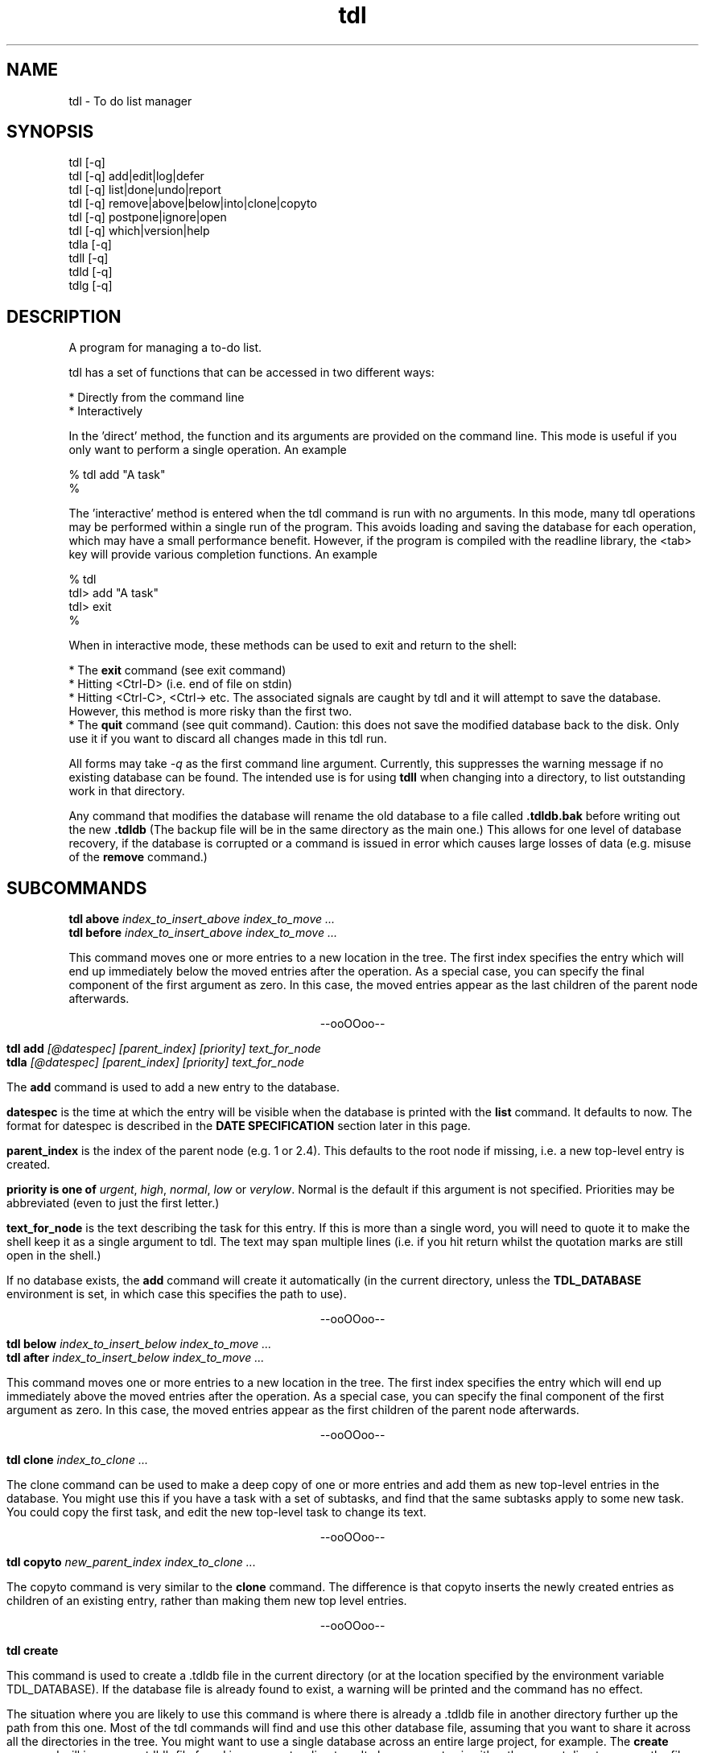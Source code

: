 .TH "tdl" 1 "July 2002" "1.3"
.SH NAME
tdl \- To do list manager
.SH SYNOPSIS
tdl  [-q]
.br
tdl  [-q] add|edit|log|defer
.br
tdl  [-q] list|done|undo|report
.br
tdl  [-q] remove|above|below|into|clone|copyto
.br
tdl  [-q] postpone|ignore|open
.br
tdl  [-q] which|version|help
.br
tdla [-q]
.br
tdll [-q]
.br
tdld [-q]
.br
tdlg [-q]

.SH DESCRIPTION
A program for managing a to-do list.
.PP
tdl has a set of functions that can be accessed in two different ways:

    * Directly from the command line
    * Interactively

In the 'direct' method, the function and its arguments are provided on the 
command line. This mode is useful if you only want to perform a single 
operation. An example

    % tdl add "A task"
    %

The 'interactive' method is entered when the tdl command is run with no 
arguments. In this mode, many tdl operations may be performed within a 
single run of the program. This avoids loading and saving the database 
for each operation, which may have a small performance benefit. 
However, if the program is compiled with the readline library, the 
<tab> key will provide various completion functions. An example

    % tdl
    tdl> add "A task"
    tdl> exit
    %

When in interactive mode, these methods can be used to exit and return 
to the shell:

* The 
.B exit 
command (see exit command)
.br
* Hitting <Ctrl-D> (i.e. end of file on stdin)
.br
* Hitting <Ctrl-C>, <Ctrl-\> etc. The associated signals are caught by 
tdl and it will attempt to save the database. However, this method is 
more risky than the first two.
.br
* The 
.B quit 
command (see quit command). Caution: this does not save the 
modified database back to the disk. Only use it if you want to discard 
all changes made in this tdl run. 

.pp
All forms may take
.I -q
as the first command line argument.  Currently, this suppresses the warning
message if no existing database can be found.  The intended use is for using
.B tdll
when changing into a directory, to list outstanding work in that directory.
.PP
Any command that modifies the database will rename the old database to a file
called
.B .tdldb.bak
before writing out the new
.B .tdldb
(The backup file will be in the same directory as the main one.)  This allows
for one level of database recovery, if the database is corrupted or a command
is issued in error which causes large losses of data (e.g. misuse of the
.B remove
command.)


.SH SUBCOMMANDS
.B tdl above
.I index_to_insert_above
.I index_to_move ...
.br
.B tdl before
.I index_to_insert_above
.I index_to_move ...
.PP
This command moves one or more entries to a new location in the tree.  The
first index specifies the entry which will end up immediately below the moved
entries after the operation.  As a special case, you can specify the final
component of the first argument as zero.  In this case, the moved entries
appear as the last children of the parent node afterwards.
.P
.ce 1
--ooOOoo--
.PP
.B tdl add
.I [@datespec]
.I [parent_index]
.I [priority]
.I text_for_node
.br
.B tdla
.I [@datespec]
.I [parent_index]
.I [priority]
.I text_for_node
.PP
The
.B add
command is used to add a new entry to the database.
.PP
.B datespec
is the time at which the entry will be visible when the database is printed
with the
.B list
command.  It defaults to now.  The format for datespec is described in the
.B "DATE SPECIFICATION"
section later in this page.
.PP
.B parent_index
is the index of the parent node (e.g. 1 or 2.4).  This defaults to the root
node if missing, i.e. a new top-level entry is created.
.PP
.B priority is one of
.IR urgent ,
.IR high ,
.IR normal ,
.IR low " or"
.IR verylow .
Normal is the default if this argument is not specified.  Priorities may be
abbreviated (even to just the first letter.)
.PP
.B text_for_node
is the text describing the task for this entry.  If this is more than a single
word, you will need to quote it to make the shell keep it as a single argument
to tdl.  The text may span multiple lines (i.e. if you hit return whilst the
quotation marks are still open in the shell.)
.PP
If no database exists, the
.B add
command will create it automatically (in the current directory, unless the
.B TDL_DATABASE
environment is set, in which case this specifies the path to use).
.P
.ce 1
--ooOOoo--
.PP
.B tdl below
.I index_to_insert_below
.I index_to_move ...
.br
.B tdl after
.I index_to_insert_below
.I index_to_move ...
.PP
This command moves one or more entries to a new location in the tree.  The
first index specifies the entry which will end up immediately above the moved
entries after the operation.  As a special case, you can specify the final
component of the first argument as zero.  In this case, the moved entries
appear as the first children of the parent node afterwards.
.P
.ce 1
--ooOOoo--
.PP
.B tdl clone
.I index_to_clone ...
.PP
The clone command can be used to make a deep copy of one or more entries and 
add them as new top-level entries in the database. You might use this if you 
have a task with a set of subtasks, and find that the same subtasks apply to 
some new task. You could copy the first task, and edit the new top-level task 
to change its text. 
.P
.ce 1
--ooOOoo--
.PP
.B tdl copyto
.I new_parent_index
.I index_to_clone ...
.PP
The copyto command is very similar to the 
.B clone 
command. The difference is that copyto inserts the newly created entries as 
children of an existing entry, rather than making them new top level entries. 
.P
.ce 1
--ooOOoo--
.PP
.B tdl create
.PP
This command is used to create a .tdldb file in the current
directory (or at the location specified by the environment variable
TDL_DATABASE).  If the database file is already found to exist, a warning will
be printed and the command has no effect.
.PP
The situation where you are likely to use this command is where there is
already a .tdldb file in another directory further up the path from this one.
Most of the tdl commands will find and use this other database file, assuming
that you want to share it across all the directories in the tree.  You might
want to use a single database across an entire large project, for example.  The
.B create
command will ignore any .tdldb file found in an ancestor directory.  It always
operates in either the current directory or on the file pointed to by
TDL_DATABASE.
.P
.ce 1
--ooOOoo--
.PP
.B tdl defer
.I @datespec
.I entry_index...
.PP
This command is used to modify the time at which an entry appears to have been
submitted.  For example, if there is a task that doesn't have to be started for
a week, it can be deferred to avoid it cluttering up the output of
.B list
until then.  Note that the postpone command is just an extreme version of the
defer command.
.P
Deferred entries can be reactivated right away with the open command.
.P
.ce 1
--ooOOoo--
.PP
.B tdl done
.I @datespec
.I index_of_done_entry ...
.PP
.B tdld
.I @datespec
.I index_of_done_entry ...
.PP
The
.B done
command is used to mark one or more tasks as completed.  The effects are as follows:
.IP o
The entries no longer appear on the default listing (tdl list / tdll)
.IP o
The entries are eligible to appear on the report list (tdl report)
.IP o
The entries are eligible for removal by the purge command (tdl purge.)
.PP
If the string "..." is appended to an index, it means that entry and all its
descendents.  This provides a quick way to mark a whole sub-tree of tasks as
being completed.
.PP
.B datespec
is the time at which the entry/entries should be marked as having been
completed.  The default is to mark them completed at the current time.  The
competion time of an entry affects whether it is shown by the
.B report
command for a particular range of reported times.
.PP
The format for datespec is described in the
.B "DATE SPECIFICATION"
section later in this page.
.P
.ce 1
--ooOOoo--
.PP
.B tdl edit
.I index_to_change
.I [new_text]
.PP
This command is used to change an entry.
.PP
This command allows the text of an entry to be changed,
.P
.ce 1
--ooOOoo--
.PP
.B exit
.PP
The exit command is used to exit from tdl when it is used in interactive mode. 
The exit command is not available in the command line mode, where it would not 
make sense. 
.br
The exit command writes any pending updates to the database before exiting. 
Compare the 
.B quit 
command, which loses all updates made during the current tdl run. 
.P
.ce 1
--ooOOoo--
.PP
.B tdl export
.I filename
.I index_to_export ...
.PP
This command is used to create a new TDL database (whose name is given by the
.I filename
argument).  The initial contents of the new database are the entries specified
by the list of indices following the filename, in that order.  Each index
becomes a top-level entry of the new database.  The operation is read-only on
the original database.
.P
.ce 1
--ooOOoo--
.PP
.B tdl help
.PP
This command displays a summary of use of each of the commands.
.P
.ce 1
--ooOOoo--
.PP
.B tdl ignore
.I index_to_ignore ...
.PP
The ignore command puts one or more entries into an ignored state. It is 
actually implemented in the same way as marking them as done, but as though 
they were done a very long time ago. Thus, ignored entries will be deleted 
by any subsequent purge operation.
.br
I added this feature because, when applying remove to several entries, I kept 
getting tripped up by the indices changing below the entry that was removed 
(I kept removing the wrong entries later by not using the revised indices). 
Instead, I can ignore them and rely on a periodic purge to clean up the database.
.br
Another use for the ignore command would be to move moribund entries into a 
wastebasket to stop them cluttering up the normal listing, but without removing 
them entirely in case you need to reprieve them later. 
.br
If you need to un-ignore an entry, just 
.B undo 
it
.P
.ce 1
--ooOOoo--
.PP
.B tdl import
.I filename
.PP
This command is used to merge entries from the TDL database
.I filename
into the default TDL database (i.e. the one that most of the other commands
would be accessing).
.PP
You might use this command if you had a number of separate TDL databases, and
wanted to merge their entries to form one combo database.
.P
.ce 1
--ooOOoo--
.PP
.B tdl into
.I new_parent_index
.I indices_to_move ...
.PP
This command moves one or more entries under a new parent entry.  It is
equivalent to the
.B above
command when the
.B new_parent_index
argument has ".0" appended to it.
.P
.ce 1
--ooOOoo--
.PP
.B tdl list
.I [-v]
.I [-a]
.I [-p]
.I [-m]
.I [-1...9]
.I [<min-priority>]
.I [<parent_index>|<search_conditions>...]
.br
.B tdll
.I [-v]
.I [-a]
.I [-p]
.I [-m]
.I [-1...9]
.I [<min-priority>]
.I [<parent_index>|<search_conditions...]
.PP
The
.B list
or it's synonymous
.B ls
command is used to display the entries in the database.  By default, only
entries that have not been marked
.B done
and which don't have start times deferred into the future are shown.  If you
want to display all entries, include the
.B -a
option (which means 'all').  If you want to display the dates and times when
the entries were added and/or done, include the 
.B -v
option (which means 'verbose').
The
.B -p
option stands for postponed. It means that tasks which are 'deferred' or 'postponed' 
are shown as well as open tasks. 
.PP
By default, only entries having normal, high or urgent priority are shown.  To
change the minimum priority shown, specify the
.B min-priority
argument.  For example, 'tdll h' will only show entries with priority high or
urgent.
.PP
By default, the whole database is scanned.  If you only want to show part(s) of
the database, additional arguments can be given.  These are the indices of the
top node of each part of the database you want to show.  So if your database
contains entries with indices 1, 2, 2.1, 2.2, 2.2.1, 3 and 4, the command
.PP
tdl list -a 2
.PP
will show all entries 2, 2.1, 2.2 and 2.2.1, whether or not they are completed.
.PP
Also by default, all entries in the database, at any depth, will be shown.  If
you only wish to show 'top-level' entries, for example, you can use
.PP
tdl list -1
.PP
This lists level-1 entries.  Any level-1 entry with hidden child entries
underneath it will show a summary of how many such children there are.  For
example, the output
.PP
3 [2/7] A top level entry
.PP
means that the entry with index 3 has a total of 7 entries underneath it, of
which 2 are still open and 5 are completed (i.e. they've had 'tdl done' applied
to them.)
.PP
Because the single digit arguments are used this way for the 'list' subcommand,
the normal 'negative index' method can't be used to specify an entry a certain
distance from the end of the list.  If you want to do this, use a syntax like
.PP
tdl list -- -1
.PP
to show the last index in the array, or
.PP
tdl list -2 -- -3 -2 -1
.PP
to show level-1 and level-2 entries within the last 3 level-1 entries in the
list.
.PP
Each 
.B search condition 
specifies a case-insensitive substring match that is applied to all parent 
indices further on in the arguments. (If no parent indices are given, all the 
search conditions are and'ed together and applied to filter all the nodes that 
would be shown according to the depth, priority etc arguments).
.PP
Each search condition takes one of the following forms
.PP
    /substring
    /substring/1
.PP
In each case, an entry will match if substring is actually a substring of the 
text of that entry. In the second form (where the number may be 0, 1, 2 or 3), 
a match occurs if there are up to that many errors in the substring. An error 
is a single character inserted, removed or changed.
.PP
This option is most useful if you have a large database and can remember you 
have an entry somewhere containing particular word(s), but can't remember where 
it is.
.PP
If you need regular expression matching, the best approach would be to run 
tdll from the shell and pipe the output to grep. The internal matching does 
approximate matches with keys up to 31 characters. 
.PP
By default, the listing is produced with colour highlighting.  The
.B -m
option can be used to produce a monochrome listing instead.  Alternatively, the
.B TDL_LIST_MONOCHROME
enviroment variable can be set (to any value) to achieve the same effect.
.PP
The colours are assigned as follows:
.PP
.TS
tab(&);
l | l.
_
Colour & Meaning
_
Red & Urgent task
Yellow & High priority task
White & Normal priority task
Cyan & Low priority task, done task
Blue & Very low priority task
Green & Captions
_
.TE
.P
.ce 1
--ooOOoo--
.PP
.B tdl log
.br
.B tdlg
.PP
This command is used to add a new entry and mark it done immediately.  It is
most useful in conjunction with the
.B report
command, to record unexpected extra tasks you had to do.
.PP
The arguments for the
.B log
command are the same as those for the
.B add
command.
.P
.ce 1
--ooOOoo--
.PP
.B narrow
.I new_root_index
.br
.PP
The 
.B narrow 
command can be used to limit the effects of later commands to operate within 
a particular sub-tree of your database. Because the indices you specify for 
the later operations have the common prefix omitted, this can save typing if 
you have many changes to make within the same subtree.
.P
If your listings are in colour, the common prefix is coloured in blue whilst 
the paths below the root of the sub-tree are shown in the usual green. 
(In monochrome mode, there is no distinction.)
.P
Whilst your view is narrowed, the index of the sub-tree root is shown in square 
brackets between tdl and > (i.e. [2]).
.P
If you want to operate on the sub-tree root entry itself whilst you are 
narrowed, you can use . to specify its index (think: current directory in Unix.)
.P
To reverse the effects of the narrow command, use the 
.B widen 
command (see widen command).
.P
This command is only available when tdl is being run interactively, i.e. when 
you have a tdl prompt. It is not available directly from the shell (where it 
wouldn't make much sense). 
.P
.ce 1
--ooOOoo--
.PP
.B tdl open 
.I index_to_reopen[...] ...
.PP
The open command is used to reverse the effect of the 
.B postpone 
command. Its effect is actually to set the arrival time of the entries to the 
current time. 
.P
.ce 1
--ooOOoo--
.PP
.B tdl postpone
.I index_to_postpone[...] ...
.PP
The postpone command is used to make 1 more more entries postponed. Its effect 
is actually to set the arrival time of the entries a long way in the future 
(i.e. it's an extreme form of the 'deferred' feature available through the add and 
defer commands.) Postponed entries can be re-activated with the 
.B open 
command. 
.P
.ce 1
--ooOOoo--
.PP
.B tdl pri
.I new_priority
.I index_to_change ...
.PP
This command changes the priority of one or more entries.  The indices are in
the same format as those in the output of the
.B list
command.  The
.B new_priority
argument takes the same possible values as for the
.B add
command.
.P
.ce 1
--ooOOoo--
.PP
.B tdl purge
.I since_epoch
.I [entry_index...]
.PP
This command is used to remove old done entries from the database.  It is much more convenient than repeated
.B remove
commands.
.PP
The
.B since_epoch
argument specifies a time.  The format for this argument is described in the
.B "DATE SPECIFICATION"
section later. Entries that were marked done (using the
.B done
command) before that epoch will be purged.
.PP
Zero or more
.B entry_indices
may be given.  These restrict the purging to just those entries and their
descendents.  The default is to purge the entire database.
.P
.ce 1
--ooOOoo--
.PP
.B quit
.PP
The quit command is used to exit from tdl when it is used in interactive mode. 
The quit command is not available in the command line mode, where it would not 
make sense. 
.P
The quit command DOES NOT write any pending updates to the database before 
exiting. Compare the 
.B exit 
command, which does write all updates made during the current tdl run.
.P
The main use for the quit command would be to avoid damaging the database if a serious error had been made. 
.P
.ce 1
--ooOOoo--
.PP
.B tdl remove
.I index_to_remove ...
.B tdl delete
.I index_to_remove ...
.PP
Completely remove one or more entries from the database.  The indices are the
same format as those shown in the output of the
.B done
command.
.PP
If the string "..." is appended to an index, it means that entry and all its
descendents.  This provides a quick way to remove a whole sub-tree of tasks.
.P
.ce 1
--ooOOoo--
.PP
.B tdl report
.I start_time
.I [end_time]
.PP
The
.B report
command produces a report (in bulleted list format) of tasks completed in a
certain time period.  This is useful if (for example) you have to write a
weekly summary of the work you've done.
.PP
The default for the end of the time period is the current time, if the
.B end_time
argument is not present.  The start of the period to report on must always be
specified.  The format for the time arguments is described in the
.B "DATE SPECIFICATION"
section later.
Examples :
.PP
tdl report 1w
.PP
will list all tasks completed in the previous week, whereas
.PP
tdl report 2w 1w
.PP
will list all tasks completed between 2 and 1 weeks ago.
.PP
Where a child entry has been completed in the reporting period, but its parent
has not been completed, the parent text in the report will be surrounded by
'[[' and ']]'.  To give one example, this will happen if the parent has other
child entries that haven't been completed yet.
.P
.ce 1
--ooOOoo--
.PP
.B revert
.PP
The revert command discards any changes made in the session and reloads the 
in-memory database from disc. If you have used the 
.B save 
command in the session, the database will revert to its state at the most 
recent save. Otherwise it will revert to its state when tdl was initially run.
.P
The revert command does not take any arguments. 
.P
.ce 1
--ooOOoo--
.PP
.B save
.PP
The 
.B save
command can be used to write the current in-memory database out to the disc 
database file. The behaviour is currently equivalent to the command exit 
followed by re-running tdl from the shell.

This command is useful if you tend to do long interactive tdl sessions. 
It guards against the risks of
.P
1. accidentally typing quit when you meant exit
.br
2. machine crashes
.br
3. running tdl in another window and seeing a stale copy of the database file. 
.P
The save command does not take any arguments.
.P
.ce 1
--ooOOoo--
.PP
.B tdl undo
.I index_of_entry_to_undo ...
.PP
This command cancels the effect of the
.B done
command for one or more entries, e.g. after they have been mistakenly marked as
done.
.PP
If the string "..." is appended to an index, it means that entry and all its
descendents.  This provides a quick way to re-open a whole sub-tree of tasks.
.P
.ce 1
--ooOOoo--
.PP
.B tdl usage
.PP
Same as
.B tdl help
(q.v.)
.P
.ce 1
--ooOOoo--
.PP
.B tdl version
.PP
Show the version number of the software.
.P
.ce 1
--ooOOoo--
.PP
.B tdl which
.PP
Show the filename of the database that tdl accesses in the current context.
.P
.ce 1
--ooOOoo--
.PP
.B widen
.I n_level
.PP
The optional n_levels parameter tells tdl how many levels to widen the view. 
If the parameter is not specified, it defaults to 1. If you try to widen more 
levels than the depth of the current sub-tree root node, the widening will be 
silently limited to its depth.
.P
This command is only available when tdl is being run interactively, i.e. when 
you have a tdl prompt. It is not available directly from the shell 
(where it wouldn't make much sense). 

.SH Completion facilities
.PP

When tdl has been compiled to use the readline library, the interactive mode 
supports a number of completion functions, activated with the <tab> key.
.P
In particular, the following are supported:

.B Command completion. 
If <tab> is pressed when the command line is empty, a list of possible commands 
will be shown. If <tab> is pressed when a partial command has been typed, the 
command will be completed immediately if possible, otherwise a list of commands 
matching the already-typed prefix will be shown.
.P
.B Help completion. 
If help or usage is already in the buffer, a list of commands will be shown 
(as above). The <tab> completion works in the same way to complete the name of 
the command you want a help summary for.
.P
.B Priority completion. 
If list or priority is at the start of the input buffer and the current word 
starts with a letter, tdl will try to complete the name of a priority level if 
<tab> is pressed.
.P
.B Open task completion. 
If done is at the start of the input buffer, hitting <tab> will show a list of 
task indices that are still open. If part of an index has already been typed, 
the open task indices for which the typed characters are a prefix will be shown.
.P
.B Postpone completion. 
If postpone is at the start of the input buffer, hitting <tab> will show a list 
of tasks that may be postponed. Tasks marked done are excluded. If open is at 
the start of the input buffer, hitting <tab> will show a list of tasks that may 
be opened.
.P
.B Parameter hints. 
If some other command is at the start of the input buffer and <tab> is pressed, 
tdl will show a one-line summary of that command's parameters. 

.SH DATE SPECIFICATIONS
.PP
The commands
.BR add ,
.BR done ,
.BR purge ,
.BR report ,
take arguments defining dates (with add and done it is optional).  Dates may be
specified in several formats, shown by the following examples:
.PP
.TS
tab(&);
l l.
-1h & exactly 1 hour ago
-2d & exactly 2 days ago
+1w & exactly 1 week in the future
+1m & exactly 1 month (30 days) in the future
+2y & exactly 2 years in the future
-1d-0815 & 08:15am yesterday
+1d-08 & 8am tomorrow
+1w-08 & 8am on the same day as today next week
+6h-08 & 8am on the day containing the time 6 hours ahead of now
\.-08 & 8am today
\.-20 & 8pm today
20011020 & absolute : 12 noon on 20th October 2001
011020 & absolute : 12 noon on 20th October 2001 (current century)
1020 & absolute : 12 noon on 20th October 2001 (current century and year)
20 & absolute : 12 noon on 20th October 2001 (current century, year and month)
20011020-081500 & absolute : 08:15am on 20th October 2001
20011020-0815 & absolute : 08:15am on 20th October 2001 (seconds=0)
20011020-08 & absolute : 08:00am on 20th October 2001 (minutes=seconds=0)
011020-08 & absolute : 08:00am on 20th October 2001 (minutes=seconds=0, current century)
etc & (see below)
-sun & 12 noon on the previous Sunday
+sat & 12 noon on the following Saturday
+sat-08 & 8am on the following Saturday
-tue-0815 & 08:15am on the previous Tuesday
etc & (see below)
.TE
.PP
In the 'all-numeric' format, the rule is that dates can have fields omitted
from the start (assumed to be the current value), and times can have fields
omitted from the end (assumed to be zero, except if the hours figure is missing
it is assumed to be 12, since most work is done in the day.)
.PP
In the 'weekday and time' format, the time rule is the same: missing minutes
and seconds are taken as zero and missing hours as 12.  If the weekday is the
same as today, the offset is always 7 days in the required direction.  If the
weekday is not the same as today, the offset will always be less than 7 days in
the required direction.
.PP
In the 'relative' format, when a time is included as well, the procedure is as
follows.  First the time is determined which is the given number of hours, days
etc away from the current time.  Then the specified time on that day is used.
The main use for this is to specify times like '8am yesterday'.  Obviously some
of the more uses of this mode are rather far-fetched.
.PP
For the weekday and relative formats, the sign is actually optional.  The
default sign (implying past (-) or future (+)) will then be assumed depending on
the command as shown below:

.PP
.TS
tab(&);
l l l.
Command & Default & Reason
_
add & + & Add entries with deferred start times
done & - & Entries have been completed at some time in the past
report & - & Reporting on earlier completed tasks not future ones
purge & - & Tasks won't be completed in the future, so no need to purge future ones
.TE

.SH HOMEPAGE
.PP
The homepage for
.B tdl
on the internet is http://www.rc0.org.uk/tdl/
.SH AUTHOR
.PP
The author is Richard P. Curnow <rc@rc0.org.uk>.
.SH ACKNOWLEDGEMENTS
.PP
I got the idea from a program called devtodo.  I liked what that program did
and the command line approach to using it, but I ran into lots of compilation
problems with it on older C++ installations.  The path of least resistance
turned out to be to hack up a C program to do a similar job.

.SH ENVIRONMENT
.TP
TDL_DATABASE
If this variable is set, it defines the name of the file to use for holding the
database of tasks.  If the variable is not set, the search approach described
in the FILES section is used.
.TP
TDL_LIST_MONOCHROME
If this variable is set, the output from the
.B list
command is produced in monochrome instead of colour (the default).
.SH FILES
.TP
 ./.tdldb, ../.tdldb, ../../.tdldb, ...
If the TDL_DATABASE environment variable is not present, the file .tdldb in the
current directory is used, if that is present.  If not, the same file in the
parent directory is used, and so on, until the root directory of the filesystem
is reached.  If the database is still not found, a new one will be created in
the current directory (except for options that don't modify the database, such
as list, help and version.)
.PP
If you want to have a .tdldb file in 
.I every
directory, the suggested approach is to set the TDL_DATABASE environment variable to "./.tdldb".  So in a Bourne-like shell (sh, bash, zsh, ksh etc), you'd write
.IP
TDL_DATABASE=./.tdldb
.br
export TDL_DATABASE
.PP
and in a C-like shell (csh, tcsh etc) you'd write
.IP
setenv TDL_DATABASE ./.tdldb
.PP
If you want to share .tdldb files between directory hierarchies in some non-standard way, the suggested approach is to use symbolic links to do this, for example:
.IP
cd project1
.br
ln -s ../project2/.tdldb .

.SH BUGS
Please report them to the author.

